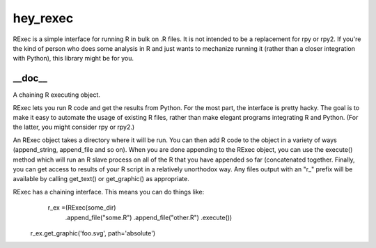 hey_rexec
======
RExec is a simple interface for running R in bulk on .R files.
It is not intended to be a replacement for rpy or rpy2.
If you're the kind of person who does some analysis in R and just wants
to mechanize running it (rather than a closer integration with Python),
this library might be for you.

__doc__
-------
A chaining R executing object.

RExec lets you run R code and get the results from Python.  For the
most part, the interface is pretty hacky.  The goal is to make it
easy to automate the usage of existing R files, rather than make
elegant programs integrating R and Python.  (For the latter, you
might consider rpy or rpy2.)

An RExec object takes a directory where it will be run.  You can then
add R code to the object in a variety of ways (append_string,
append_file and so on).  When you are done appending to the RExec
object, you can use the execute() method which will run an R slave
process on all of the R that you have appended so far (concatenated
together.  Finally, you can get access to results of your R script
in a relatively unorthodox way.  Any files output with an "r_" prefix
will be available by calling get_text() or get_graphic() as appropriate.

RExec has a chaining interface.  This means you can do things like:
   r_ex =(RExec(some_dir)
          .append_file("some.R")
          .append_file("other.R")
          .execute())
  r_ex.get_graphic('foo.svg', path='absolute')
